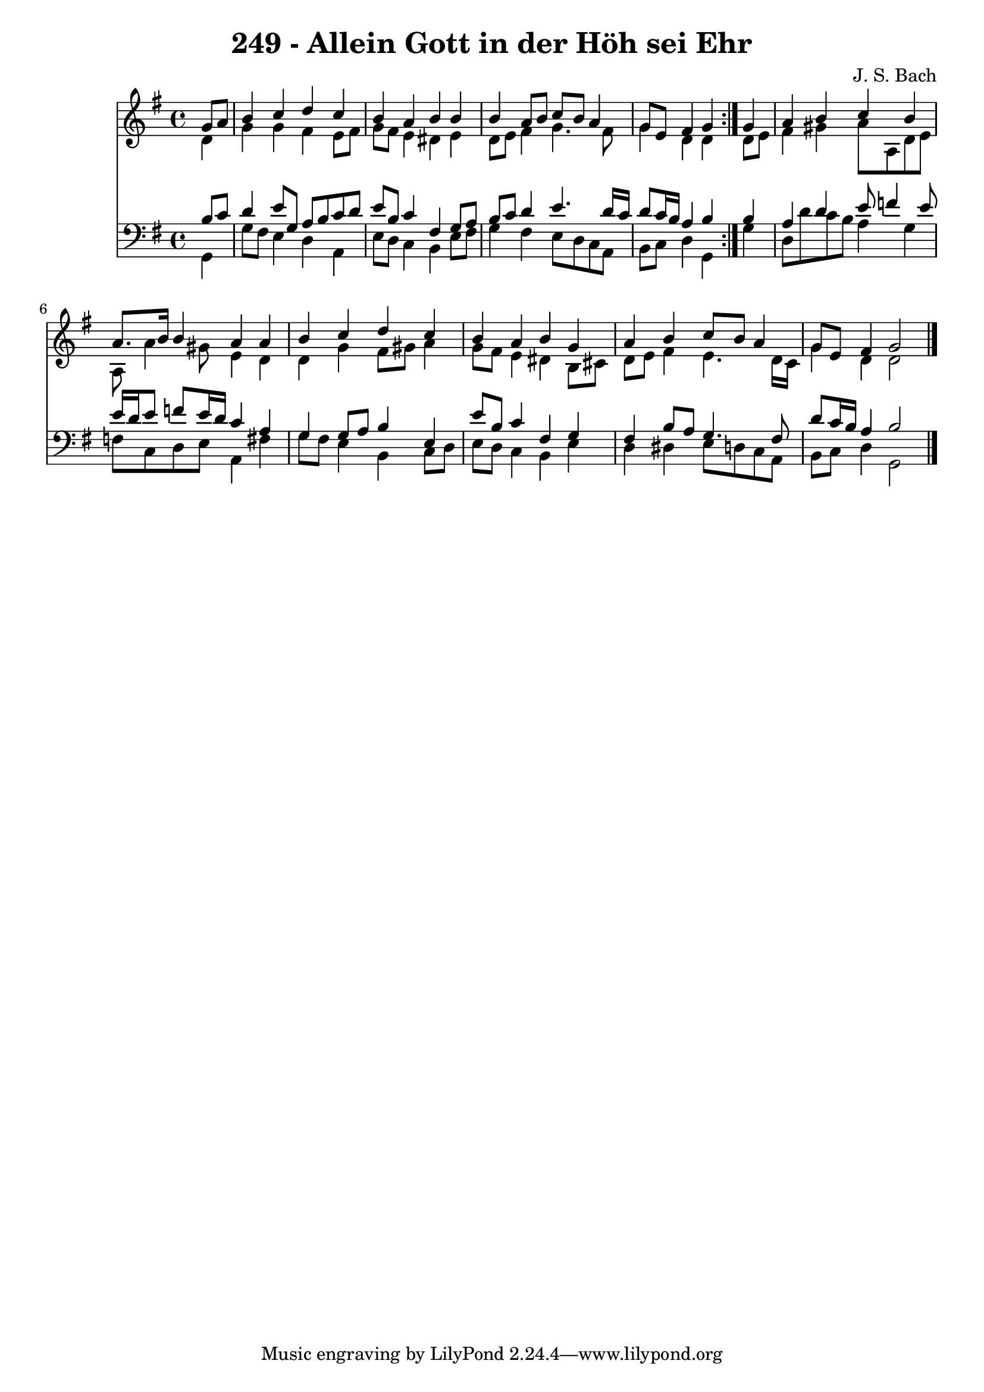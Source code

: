 \version "2.10.33"

\header {
  title = "249 - Allein Gott in der Höh sei Ehr"
  composer = "J. S. Bach"
}


global = {
  \time 4/4
  \key g \major
}


soprano = \relative c'' {
  \repeat volta 2 {
    \partial 4 g8  a8 
    b4 c4 d4 c4 
    b4 a4 b4 b4 
    b4 a8 b8 c8 b8 a4 
    g8 e8 fis4 g4 } g4 
  a4 b4 c4 b4   %5
  a8. b16 b4 a4 a4 
  b4 c4 d4 c4 
  b4 a4 b4 g4 
  a4 b4 c8 b8 a4 
  g8 e8 fis4 g2   %10
  
}

alto = \relative c' {
  \repeat volta 2 {
    \partial 4 d4 
    g4 g4 fis4 e8 fis8 
    g8 fis8 e4 dis4 e4 
    d8 e8 fis4 g4. fis8 
    g4 d4 d4 } d8 e8 
  fis4 gis4 a8 a,8 d8 e8   %5
  a,8 a'4 gis8 e4 d4 
  d4 g4 fis8 gis8 a4 
  g8 fis8 e4 dis4 b8 cis8 
  d8 e8 fis4 e4. d16 c16 
  g'4 d4 d2   %10
  
}

tenor = \relative c' {
  \repeat volta 2 {
    \partial 4 b8  c8 
    d4 e8 g,8 a8 b8 c8 d8 
    e8 b8 c4 fis,4 g8 a8 
    b8 c8 d4 e4. d16 c16 
    d8 c16 b16 a4 b4 } b4 
  a4 d4 e8 f4 e8   %5
  e16 d16 e8 f8 e16 d16 c4 a4 
  g4 g8 a8 b4 e,4 
  e'8 b8 c4 fis,4 g4 
  fis4 b8 a8 g4. fis8 
  d'8 c16 b16 a4 b2   %10
  
}

baixo = \relative c {
  \repeat volta 2 {
    \partial 4 g4 
    g'8 fis8 e4 d4 a4 
    e'8 d8 c4 b4 e8 fis8 
    g4 fis4 e8 d8 c8 a8 
    b8 c8 d4 g,4 } g'4 
  d8 d'8 c8 b8 a4 g4   %5
  f8 c8 d8 e8 a,4 fis'4 
  g8 fis8 e4 b4 c8 d8 
  e8 d8 c4 b4 e4 
  d4 dis4 e8 d8 c8 a8 
  b8 c8 d4 g,2   %10
  
}

\score {
  <<
    \new Staff {
      <<
        \global
        \new Voice = "1" { \voiceOne \soprano }
        \new Voice = "2" { \voiceTwo \alto }
      >>
    }
    \new Staff {
      <<
        \global
        \clef "bass"
        \new Voice = "1" {\voiceOne \tenor }
        \new Voice = "2" { \voiceTwo \baixo \bar "|."}
      >>
    }
  >>
}